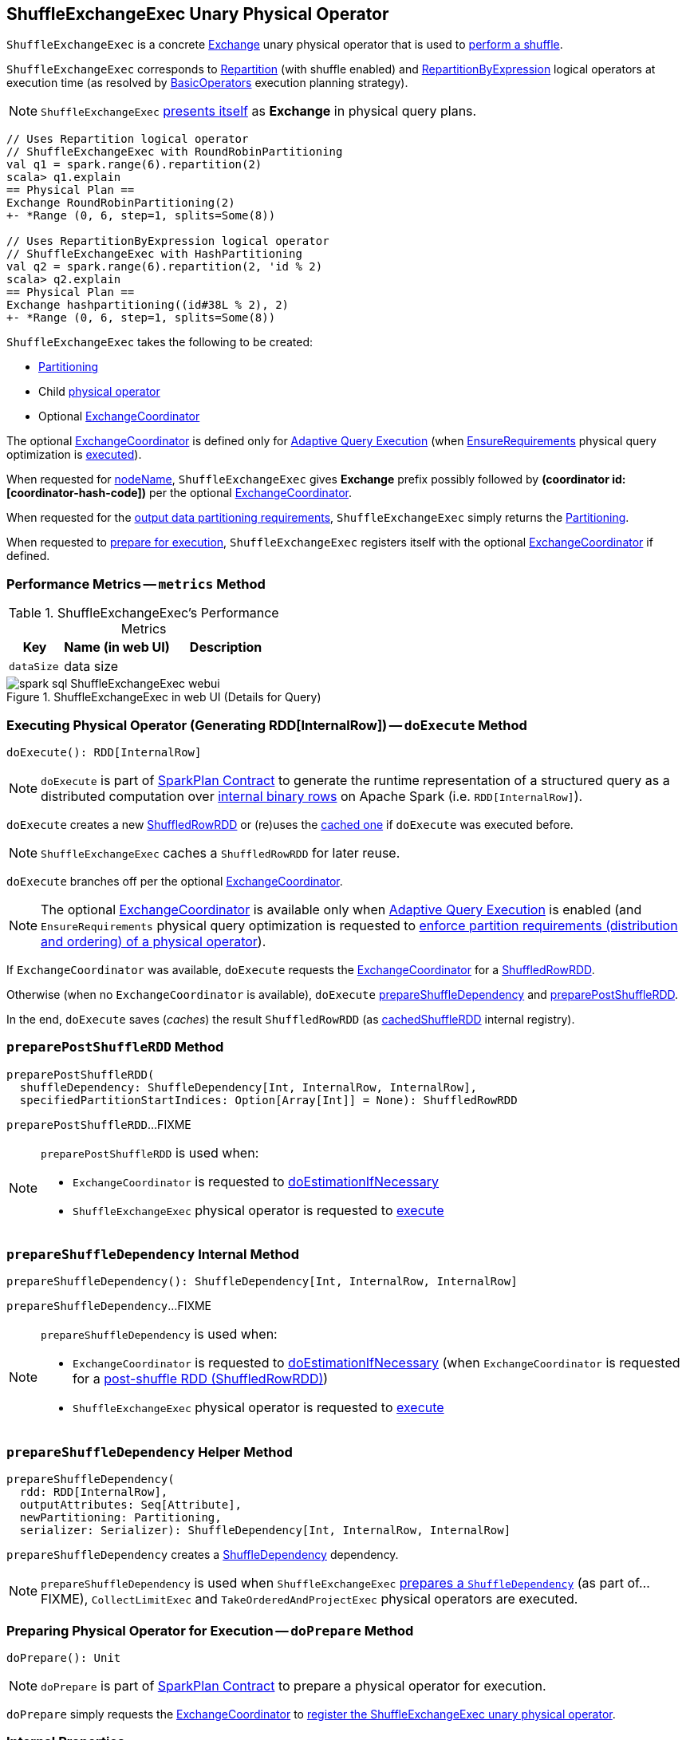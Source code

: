 == [[ShuffleExchangeExec]] ShuffleExchangeExec Unary Physical Operator

`ShuffleExchangeExec` is a concrete link:spark-sql-SparkPlan-Exchange.adoc[Exchange] unary physical operator that is used to <<doExecute, perform a shuffle>>.

`ShuffleExchangeExec` corresponds to <<spark-sql-LogicalPlan-Repartition-RepartitionByExpression.adoc#, Repartition>> (with shuffle enabled) and <<spark-sql-LogicalPlan-Repartition-RepartitionByExpression.adoc#, RepartitionByExpression>> logical operators at execution time (as resolved by link:spark-sql-SparkStrategy-BasicOperators.adoc[BasicOperators] execution planning strategy).

NOTE: `ShuffleExchangeExec` <<nodeName, presents itself>> as *Exchange* in physical query plans.

[source, scala]
----
// Uses Repartition logical operator
// ShuffleExchangeExec with RoundRobinPartitioning
val q1 = spark.range(6).repartition(2)
scala> q1.explain
== Physical Plan ==
Exchange RoundRobinPartitioning(2)
+- *Range (0, 6, step=1, splits=Some(8))

// Uses RepartitionByExpression logical operator
// ShuffleExchangeExec with HashPartitioning
val q2 = spark.range(6).repartition(2, 'id % 2)
scala> q2.explain
== Physical Plan ==
Exchange hashpartitioning((id#38L % 2), 2)
+- *Range (0, 6, step=1, splits=Some(8))
----

[[creating-instance]]
`ShuffleExchangeExec` takes the following to be created:

* [[newPartitioning]] <<spark-sql-SparkPlan-Partitioning.adoc#, Partitioning>>
* [[child]] Child <<spark-sql-SparkPlan.adoc#, physical operator>>
* [[coordinator]] Optional <<spark-sql-ExchangeCoordinator.adoc#, ExchangeCoordinator>>

The optional <<coordinator, ExchangeCoordinator>> is defined only for <<spark-sql-adaptive-query-execution.adoc#, Adaptive Query Execution>> (when <<spark-sql-EnsureRequirements.adoc#, EnsureRequirements>> physical query optimization is <<apply, executed>>).

[[nodeName]]
When requested for <<spark-sql-catalyst-TreeNode.adoc#nodeName, nodeName>>, `ShuffleExchangeExec` gives *Exchange* prefix possibly followed by *(coordinator id: [coordinator-hash-code])* per the optional <<coordinator, ExchangeCoordinator>>.

[[outputPartitioning]]
When requested for the <<spark-sql-SparkPlan.adoc#outputPartitioning, output data partitioning requirements>>, `ShuffleExchangeExec` simply returns the <<newPartitioning, Partitioning>>.

[[doPrepare]]
When requested to <<spark-sql-SparkPlan.adoc#doPrepare, prepare for execution>>, `ShuffleExchangeExec` registers itself with the optional <<coordinator, ExchangeCoordinator>> if defined.

=== [[metrics]] Performance Metrics -- `metrics` Method

.ShuffleExchangeExec's Performance Metrics
[cols="1m,2,2",options="header",width="100%"]
|===
| Key
| Name (in web UI)
| Description

| dataSize
| data size
| [[dataSize]]
|===

.ShuffleExchangeExec in web UI (Details for Query)
image::images/spark-sql-ShuffleExchangeExec-webui.png[align="center"]

=== [[doExecute]] Executing Physical Operator (Generating RDD[InternalRow]) -- `doExecute` Method

[source, scala]
----
doExecute(): RDD[InternalRow]
----

NOTE: `doExecute` is part of <<spark-sql-SparkPlan.adoc#doExecute, SparkPlan Contract>> to generate the runtime representation of a structured query as a distributed computation over <<spark-sql-InternalRow.adoc#, internal binary rows>> on Apache Spark (i.e. `RDD[InternalRow]`).

`doExecute` creates a new link:spark-sql-ShuffledRowRDD.adoc[ShuffledRowRDD] or (re)uses the <<cachedShuffleRDD, cached one>> if `doExecute` was executed before.

NOTE: `ShuffleExchangeExec` caches a `ShuffledRowRDD` for later reuse.

`doExecute` branches off per the optional <<coordinator, ExchangeCoordinator>>.

NOTE: The optional <<coordinator, ExchangeCoordinator>> is available only when <<spark-sql-adaptive-query-execution.adoc#, Adaptive Query Execution>> is enabled (and `EnsureRequirements` physical query optimization is requested to <<spark-sql-SparkPlan-ShuffleExchangeExec.adoc#ensureDistributionAndOrdering, enforce partition requirements (distribution and ordering) of a physical operator>>).

If `ExchangeCoordinator` was available, `doExecute` requests the <<coordinator, ExchangeCoordinator>> for a <<spark-sql-ExchangeCoordinator.adoc#postShuffleRDD, ShuffledRowRDD>>.

Otherwise (when no `ExchangeCoordinator` is available), `doExecute` <<prepareShuffleDependency, prepareShuffleDependency>> and <<preparePostShuffleRDD, preparePostShuffleRDD>>.

In the end, `doExecute` saves (_caches_) the result `ShuffledRowRDD` (as <<cachedShuffleRDD, cachedShuffleRDD>> internal registry).

=== [[preparePostShuffleRDD]] `preparePostShuffleRDD` Method

[source, scala]
----
preparePostShuffleRDD(
  shuffleDependency: ShuffleDependency[Int, InternalRow, InternalRow],
  specifiedPartitionStartIndices: Option[Array[Int]] = None): ShuffledRowRDD
----

`preparePostShuffleRDD`...FIXME

[NOTE]
====
`preparePostShuffleRDD` is used when:

* `ExchangeCoordinator` is requested to <<spark-sql-ExchangeCoordinator.adoc#doEstimationIfNecessary, doEstimationIfNecessary>>

* `ShuffleExchangeExec` physical operator is requested to <<doExecute, execute>>
====

=== [[prepareShuffleDependency]] `prepareShuffleDependency` Internal Method

[source, scala]
----
prepareShuffleDependency(): ShuffleDependency[Int, InternalRow, InternalRow]
----

`prepareShuffleDependency`...FIXME

[NOTE]
====
`prepareShuffleDependency` is used when:

* `ExchangeCoordinator` is requested to <<spark-sql-ExchangeCoordinator.adoc#doEstimationIfNecessary, doEstimationIfNecessary>> (when `ExchangeCoordinator` is requested for a <<spark-sql-ExchangeCoordinator.adoc#postShuffleRDD, post-shuffle RDD (ShuffledRowRDD)>>)

* `ShuffleExchangeExec` physical operator is requested to <<doExecute, execute>>
====

=== [[prepareShuffleDependency-helper]] `prepareShuffleDependency` Helper Method

[source, scala]
----
prepareShuffleDependency(
  rdd: RDD[InternalRow],
  outputAttributes: Seq[Attribute],
  newPartitioning: Partitioning,
  serializer: Serializer): ShuffleDependency[Int, InternalRow, InternalRow]
----

`prepareShuffleDependency` creates a link:spark-rdd-ShuffleDependency.adoc[ShuffleDependency] dependency.

NOTE: `prepareShuffleDependency` is used when `ShuffleExchangeExec` <<prepareShuffleDependency, prepares a `ShuffleDependency`>> (as part of...FIXME), `CollectLimitExec` and `TakeOrderedAndProjectExec` physical operators are executed.

=== [[doPrepare]] Preparing Physical Operator for Execution -- `doPrepare` Method

[source, scala]
----
doPrepare(): Unit
----

NOTE: `doPrepare` is part of link:spark-sql-SparkPlan.adoc#doPrepare[SparkPlan Contract] to prepare a physical operator for execution.

`doPrepare` simply requests the <<coordinator, ExchangeCoordinator>> to <<spark-sql-ExchangeCoordinator.adoc#registerExchange, register the ShuffleExchangeExec unary physical operator>>.

=== [[internal-registries]] Internal Properties

.ShuffleExchangeExec's Internal Properties (e.g. Registries, Counters and Flags)
[cols="1m,3",options="header",width="100%"]
|===
| Name
| Description

| cachedShuffleRDD
| [[cachedShuffleRDD]] <<spark-sql-ShuffledRowRDD.adoc#, ShuffledRowRDD>> that is created when `ShuffleExchangeExec` operator is <<doExecute, executed (to generate RDD[InternalRow])>> and reused (_cached_) if the operator is used by multiple plans

| serializer
| [[serializer]] `UnsafeRowSerializer` (of the size as the number of the <<spark-sql-catalyst-QueryPlan.adoc#output, output schema attributes>> of the <<child, child>> physical operator and the <<dataSize, dataSize>> performance metric)

Used exclusively in <<prepareShuffleDependency, prepareShuffleDependency>> to create a `ShuffleDependency`

|===
